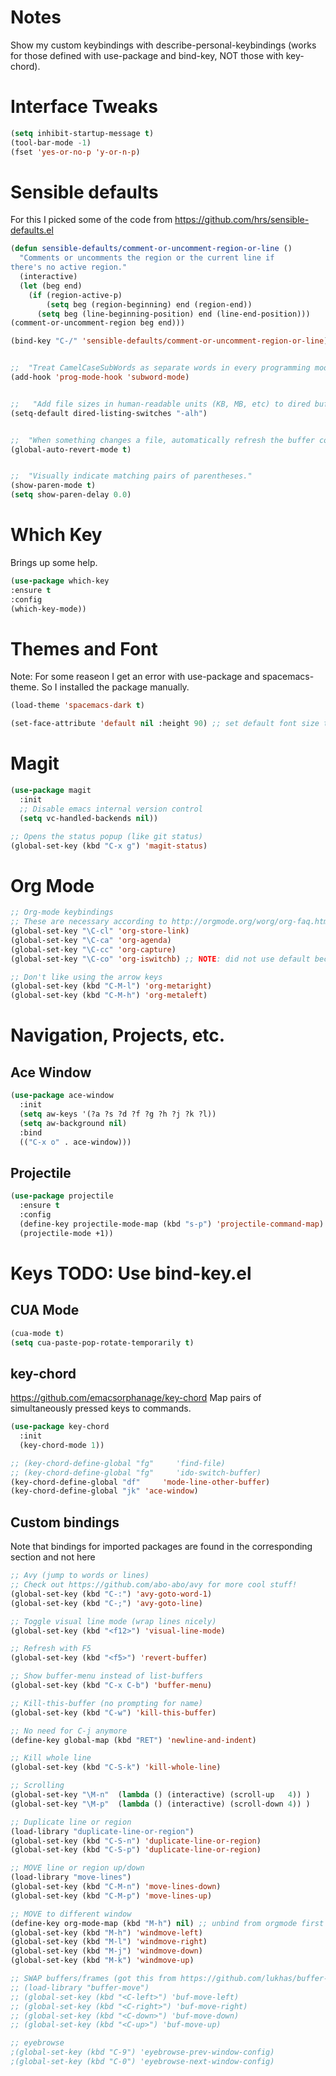 #+STARTUP: overview

* Notes
Show my custom keybindings with describe-personal-keybindings (works for those defined with use-package and bind-key, NOT those with key-chord).

* Interface Tweaks

#+BEGIN_SRC emacs-lisp
(setq inhibit-startup-message t)
(tool-bar-mode -1)
(fset 'yes-or-no-p 'y-or-n-p)
#+END_SRC

* Sensible defaults
For this I picked some of the code from https://github.com/hrs/sensible-defaults.el

#+BEGIN_SRC emacs-lisp
(defun sensible-defaults/comment-or-uncomment-region-or-line ()
  "Comments or uncomments the region or the current line if
there's no active region."
  (interactive)
  (let (beg end)
    (if (region-active-p)
        (setq beg (region-beginning) end (region-end))
      (setq beg (line-beginning-position) end (line-end-position)))
(comment-or-uncomment-region beg end)))

(bind-key "C-/" 'sensible-defaults/comment-or-uncomment-region-or-line)


;;  "Treat CamelCaseSubWords as separate words in every programming mode."
(add-hook 'prog-mode-hook 'subword-mode)


;;   "Add file sizes in human-readable units (KB, MB, etc) to dired buffers."
(setq-default dired-listing-switches "-alh")


;;  "When something changes a file, automatically refresh the buffer containing that file so they can't get out of sync."
(global-auto-revert-mode t)


;;  "Visually indicate matching pairs of parentheses."
(show-paren-mode t)
(setq show-paren-delay 0.0)
#+END_SRC

* Which Key
Brings up some help.

#+BEGIN_SRC emacs-lisp
(use-package which-key
:ensure t
:config
(which-key-mode))
#+END_SRC

* Themes and Font
Note: For some reaseon I get an error with use-package and spacemacs-theme. So I installed the package manually.
#+BEGIN_SRC emacs-lisp
(load-theme 'spacemacs-dark t)

(set-face-attribute 'default nil :height 90) ;; set default font size to 9 pt
#+END_SRC

* Magit
#+BEGIN_SRC emacs-lisp
(use-package magit
  :init
  ;; Disable emacs internal version control
  (setq vc-handled-backends nil))

;; Opens the status popup (like git status)
(global-set-key (kbd "C-x g") 'magit-status)
#+END_SRC

* Org Mode
#+BEGIN_SRC emacs-lisp
;; Org-mode keybindings
;; These are necessary according to http://orgmode.org/worg/org-faq.html
(global-set-key "\C-cl" 'org-store-link)
(global-set-key "\C-ca" 'org-agenda)
(global-set-key "\C-cc" 'org-capture)
(global-set-key "\C-co" 'org-iswitchb) ;; NOTE: did not use default because of clash

;; Don't like using the arrow keys
(global-set-key (kbd "C-M-l") 'org-metaright)
(global-set-key (kbd "C-M-h") 'org-metaleft)
#+END_SRC

* Navigation, Projects, etc.
** Ace Window
 #+BEGIN_SRC emacs-lisp
   (use-package ace-window
     :init
     (setq aw-keys '(?a ?s ?d ?f ?g ?h ?j ?k ?l))
     (setq aw-background nil)
     :bind
     (("C-x o" . ace-window)))
 #+END_SRC

** Projectile
#+BEGIN_SRC emacs-lisp
(use-package projectile
  :ensure t
  :config
  (define-key projectile-mode-map (kbd "s-p") 'projectile-command-map)
  (projectile-mode +1))
#+END_SRC

* Keys TODO: Use bind-key.el
** CUA Mode
#+BEGIN_SRC emacs-lisp
(cua-mode t)
(setq cua-paste-pop-rotate-temporarily t)
#+END_SRC

** key-chord
 https://github.com/emacsorphanage/key-chord
 Map pairs of simultaneously pressed keys to commands.

 #+BEGIN_SRC emacs-lisp
   (use-package key-chord
     :init
     (key-chord-mode 1))

   ;; (key-chord-define-global "fg"     'find-file)
   ;; (key-chord-define-global "fg"     'ido-switch-buffer)
   (key-chord-define-global "df"     'mode-line-other-buffer)
   (key-chord-define-global "jk" 'ace-window)
 #+END_SRC

** Custom bindings
Note that bindings for imported packages are found in the corresponding section and not here

#+BEGIN_SRC emacs-lisp
;; Avy (jump to words or lines)
;; Check out https://github.com/abo-abo/avy for more cool stuff!
(global-set-key (kbd "C-:") 'avy-goto-word-1)
(global-set-key (kbd "C-;") 'avy-goto-line)

;; Toggle visual line mode (wrap lines nicely)
(global-set-key (kbd "<f12>") 'visual-line-mode)

;; Refresh with F5
(global-set-key (kbd "<f5>") 'revert-buffer)

;; Show buffer-menu instead of list-buffers
(global-set-key (kbd "C-x C-b") 'buffer-menu)

;; Kill-this-buffer (no prompting for name)
(global-set-key (kbd "C-w") 'kill-this-buffer)

;; No need for C-j anymore
(define-key global-map (kbd "RET") 'newline-and-indent)

;; Kill whole line
(global-set-key (kbd "C-S-k") 'kill-whole-line)

;; Scrolling
(global-set-key "\M-n"  (lambda () (interactive) (scroll-up   4)) )
(global-set-key "\M-p"  (lambda () (interactive) (scroll-down 4)) )

;; Duplicate line or region
(load-library "duplicate-line-or-region")
(global-set-key (kbd "C-S-n") 'duplicate-line-or-region)
(global-set-key (kbd "C-S-p") 'duplicate-line-or-region)

;; MOVE line or region up/down
(load-library "move-lines")
(global-set-key (kbd "C-M-n") 'move-lines-down)
(global-set-key (kbd "C-M-p") 'move-lines-up)

;; MOVE to different window
(define-key org-mode-map (kbd "M-h") nil) ;; unbind from orgmode first
(global-set-key (kbd "M-h") 'windmove-left)
(global-set-key (kbd "M-l") 'windmove-right)
(global-set-key (kbd "M-j") 'windmove-down)
(global-set-key (kbd "M-k") 'windmove-up)

;; SWAP buffers/frames (got this from https://github.com/lukhas/buffer-move)
;; (load-library "buffer-move")
;; (global-set-key (kbd "<C-left>") 'buf-move-left)
;; (global-set-key (kbd "<C-right>") 'buf-move-right)
;; (global-set-key (kbd "<C-down>") 'buf-move-down)
;; (global-set-key (kbd "<C-up>") 'buf-move-up)

;; eyebrowse
;(global-set-key (kbd "C-9") 'eyebrowse-prev-window-config)
;(global-set-key (kbd "C-0") 'eyebrowse-next-window-config)
#+END_SRC
